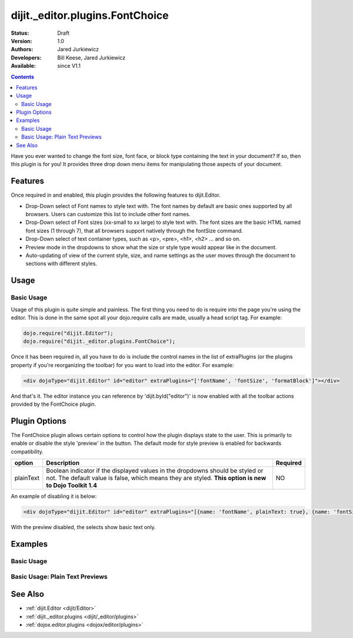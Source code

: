 .. _dijit/_editor/plugins/FontChoice:

dijit._editor.plugins.FontChoice
================================

:Status: Draft
:Version: 1.0
:Authors: Jared Jurkiewicz
:Developers: Bill Keese, Jared Jurkiewicz
:Available: since V1.1

.. contents::
    :depth: 2

Have you ever wanted to change the font size, font face, or block type containing the text in your document?  If so, then this plugin is for you!  It provides three drop down menu items for manipulating those aspects of your document.

========
Features
========

Once required in and enabled, this plugin provides the following features to dijit.Editor.

* Drop-Down select of Font names to style text with.  The font names by default are basic ones supported by all browsers.  Users can customize this list to include other font names.  
* Drop-Down select of Font sizes (xx-small to xx large) to style text with.  The font sizes are the basic HTML named font sizes (1 through 7), that all browsers support natively through the fontSize command.
* Drop-Down select of text container types, such as <p>, <pre>, <h1>, <h2> ... and so on.  
* Preview mode in the dropdowns to show what the size or style type would appear like in the document.
* Auto-updating of view of the current style, size, and name settings as the user moves through the document to sections with different styles.

=====
Usage
=====

Basic Usage
-----------
Usage of this plugin is quite simple and painless.  The first thing you need to do is require into the page you're using the editor.  This is done in the same spot all your dojo.require calls are made, usually a head script tag.  For example:

.. code-block :: javascript
 
    dojo.require("dijit.Editor");
    dojo.require("dijit._editor.plugins.FontChoice");


Once it has been required in, all you have to do is include the control names in the list of extraPlugins (or the plugins property if you're reorganizing the toolbar) for you want to load into the editor.  For example:

.. code-block :: html

  <div dojoType="dijit.Editor" id="editor" extraPlugins="['fontName', 'fontSize', 'formatBlock']"></div>



And that's it.  The editor instance you can reference by 'dijit.byId("editor")' is now enabled with all the toolbar actions provided by the FontChoice plugin.

==============
Plugin Options
==============

The FontChoice plugin allows certain options to control how the plugin displays state to the user.  This is primarily to enable or disable the style 'preview' in the button.  The default mode for style preview is enabled for backwards compatibility.  

+-----------------------------------+---------------------------------------------------------------------+------------------------+
| **option**                        | **Description**                                                     | **Required**           |
+-----------------------------------+---------------------------------------------------------------------+------------------------+
| plainText                         |Boolean indicator if the displayed values in the dropdowns should be |NO                      |
|                                   |styled or not.  The default value is false, which means they are     |                        |
|                                   |styled.  **This option is new to Dojo Toolkit 1.4**                  |                        |
+-----------------------------------+---------------------------------------------------------------------+------------------------+


An example of disabling it is below:

.. code-block :: html

  <div dojoType="dijit.Editor" id="editor" extraPlugins="[{name: 'fontName', plainText: true}, {name: 'fontSize', plainText: true}, {name: 'formatBlock', plainText: true}]"></div>

With the preview disabled, the selects show basic text only.

========
Examples
========

Basic Usage
-----------

.. code-example::
  :djConfig: parseOnLoad: true
  :version: 1.4

  .. javascript::

    <script>
      dojo.require("dijit.Editor");
      dojo.require("dijit._editor.plugins.FontChoice");
    </script>

    
  .. html::

    <b>Select any of the text below and experiment with the font options</b>
    <br>
    <div dojoType="dijit.Editor" height="250px"id="input" extraPlugins="['fontName', 'fontSize', 'formatBlock']">
      <br>
      <br>
      <h1>This is a header</h1>
      <p>This is some basic paragraph text.</p>
      <p><font style="font-family: 'Comic Sans MS'">This is some basic paragraph text in Comic font.</font></p>
      <br>
    </div>


Basic Usage: Plain Text Previews
--------------------------------

.. code-example::
  :djConfig: parseOnLoad: true
  :version: 1.4

  .. javascript::

    <script>
      dojo.require("dijit.Editor");
      dojo.require("dijit._editor.plugins.FontChoice");
    </script>

    
  .. html::

    <b>Select any of the text below and experiment with the font options</b>
    <br>
    <div dojoType="dijit.Editor" height="250px"id="input" extraPlugins="[{name: 'fontName', plainText: true}, {name: 'fontSize', plainText: true}, {name: 'formatBlock', plainText: true}]">
      <br>
      <br>
      <h1>This is a header</h1>
      <p>This is some basic paragraph text.</p>
      <p><font style="font-family: 'Comic Sans MS'">This is some basic paragraph text in Comic font.</font></p>
      <br>
    </div>


========
See Also
========

* :ref:`dijit.Editor <dijit/Editor>`
* :ref:`dijit._editor.plugins <dijit/_editor/plugins>`
* :ref:`dojox.editor.plugins <dojox/editor/plugins>`
